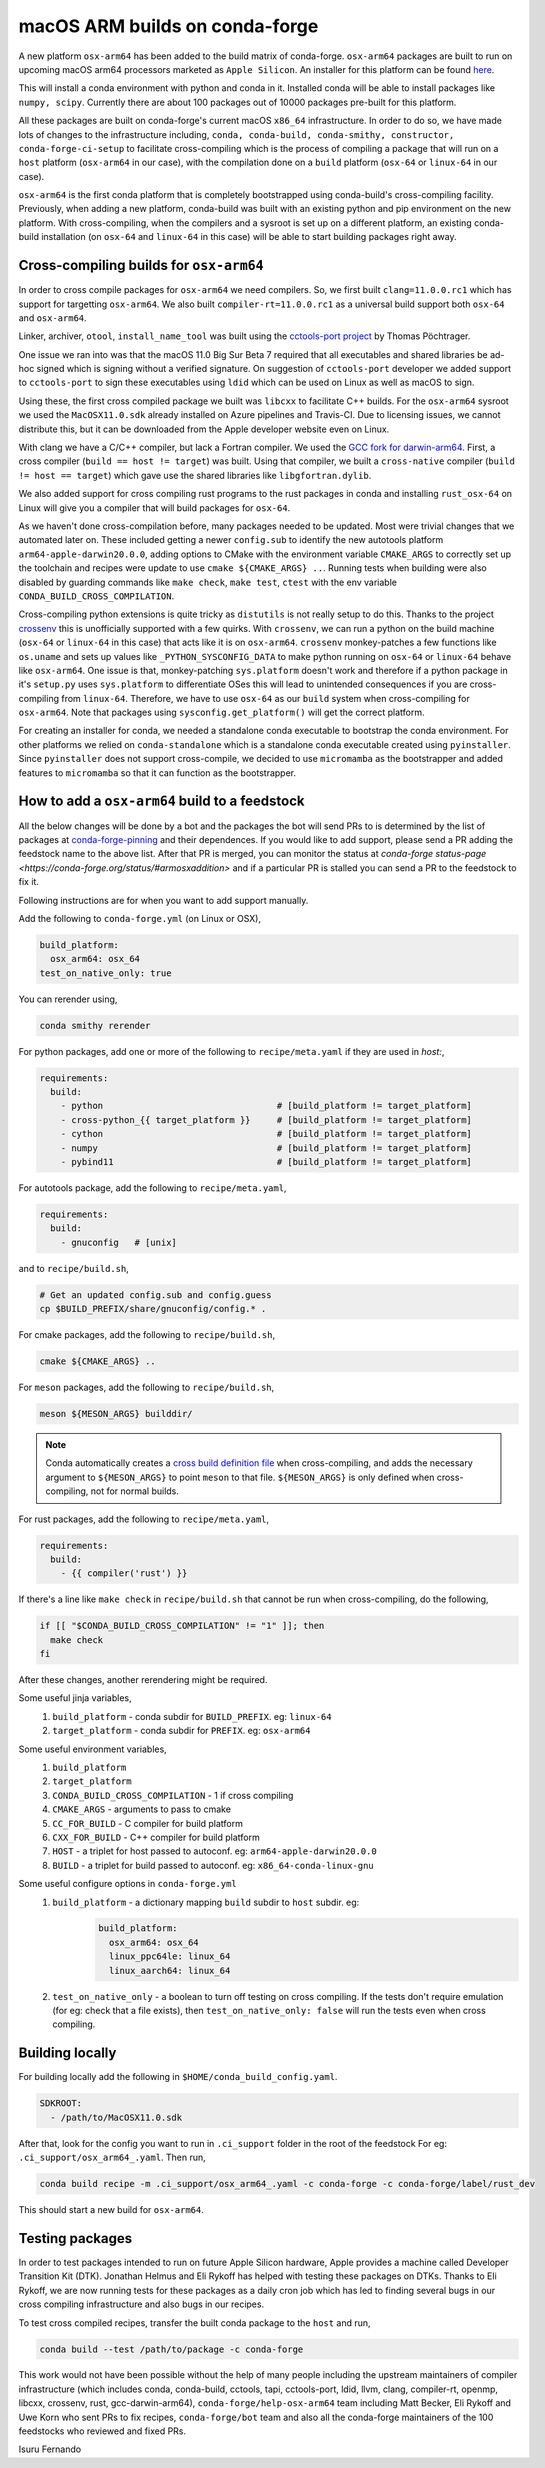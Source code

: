 .. post:: 2020-10-29
   :tags: conda-forge
   :author: isuru

.. role:: raw-html(raw)
   :format: html

macOS ARM builds on conda-forge
===============================

A new platform ``osx-arm64`` has been added to the build matrix of conda-forge.
``osx-arm64`` packages are built to run on upcoming macOS arm64 processors marketed
as ``Apple Silicon``. An installer for this platform can be found
`here <https://github.com/conda-forge/miniforge/releases/latest/download/Miniforge3-MacOSX-arm64.sh>`_.

This will install a conda environment with python and conda in it. Installed conda
will be able to install packages like ``numpy, scipy``. Currently there are about
100 packages out of 10000 packages pre-built for this platform.

All these packages are built on conda-forge's current macOS ``x86_64`` infrastructure.
In order to do so, we have made lots of changes to the infrastructure including,
``conda, conda-build, conda-smithy, constructor, conda-forge-ci-setup`` to facilitate
cross-compiling which is the process of compiling a package that will run on a
``host`` platform (``osx-arm64`` in our case), with the compilation done on a
``build`` platform (``osx-64`` or ``linux-64`` in our case).

``osx-arm64`` is the first conda platform that is completely
bootstrapped using conda-build's cross-compiling facility. Previously, when adding
a new platform, conda-build was built with an existing python and pip environment
on the new platform. With cross-compiling, when the compilers and a sysroot is set up
on a different platform, an existing conda-build installation (on ``osx-64``
and ``linux-64`` in this case) will be able to start building packages right away.

Cross-compiling builds for ``osx-arm64``
----------------------------------------

In order to cross compile packages for ``osx-arm64`` we need compilers. So, we first
built ``clang=11.0.0.rc1`` which has support for targetting ``osx-arm64``. We also
built ``compiler-rt=11.0.0.rc1`` as a universal build support both ``osx-64`` and
``osx-arm64``.

Linker, archiver, ``otool``, ``install_name_tool`` was built using the
`cctools-port project <https://github.com/tpoechtrager/cctools-port>`_  by Thomas Pöchtrager.

One issue we ran into was that the macOS 11.0 Big Sur Beta 7 required that all
executables and shared libraries be ad-hoc signed which is signing without a
verified signature. On suggestion of ``cctools-port`` developer we added support
to ``cctools-port`` to sign these executables using ``ldid`` which can be used
on Linux as well as macOS to sign.

Using these, the first cross compiled package we built was ``libcxx`` to facilitate
C++ builds. For the ``osx-arm64`` sysroot we used the ``MacOSX11.0.sdk`` already
installed on Azure pipelines and Travis-CI. Due to licensing issues, we cannot
distribute this, but it can be downloaded from the Apple developer website
even on Linux.

With clang we have a C/C++ compiler, but lack a Fortran compiler.
We used the `GCC fork for darwin-arm64 <https://github.com/iains/gcc-darwin-arm64>`_.
First, a cross compiler (``build == host != target``) was built. Using that compiler,
we built a ``cross-native`` compiler (``build != host == target``) which gave use the
shared libraries like ``libgfortran.dylib``.

We also added support for cross compiling rust programs to the rust packages
in conda and installing ``rust_osx-64`` on Linux will give you a compiler that will
build packages for ``osx-64``.

As we haven't done cross-compilation before, many packages needed to be updated.
Most were trivial changes that we automated later on. These included getting a newer
``config.sub`` to identify the new autotools platform ``arm64-apple-darwin20.0.0``,
adding options to CMake with the environment variable ``CMAKE_ARGS`` to correctly
set up the toolchain and recipes were update to use ``cmake ${CMAKE_ARGS} ..``.
Running tests when building were also disabled by guarding commands like
``make check``, ``make test``, ``ctest`` with the env variable
``CONDA_BUILD_CROSS_COMPILATION``.

Cross-compiling python extensions is quite tricky as ``distutils`` is not really
setup to do this. Thanks to the project `crossenv <https://github.com/benfogle/crossenv>`_
this is unofficially supported with a few quirks. With ``crossenv``, we can run a
python on the build machine (``osx-64`` or ``linux-64`` in this case) that acts like
it is on ``osx-arm64``. ``crossenv`` monkey-patches a few functions like
``os.uname`` and sets up values like ``_PYTHON_SYSCONFIG_DATA`` to make python
running on ``osx-64`` or ``linux-64`` behave like ``osx-arm64``. One issue is that,
monkey-patching ``sys.platform`` doesn't work and therefore if a python package
in it's ``setup.py`` uses ``sys.platform`` to differentiate OSes this will lead
to unintended consequences if you are cross-compiling from ``linux-64``.
Therefore, we have to use ``osx-64`` as our ``build`` system when cross-compiling
for ``osx-arm64``. Note that packages using ``sysconfig.get_platform()`` will get
the correct platform.

For creating an installer for conda, we needed a standalone conda executable
to bootstrap the conda environment. For other platforms we relied on
``conda-standalone`` which is a standalone conda executable created using
``pyinstaller``. Since ``pyinstaller`` does not support cross-compile, we
decided to use ``micromamba`` as the bootstrapper and added features to
``micromamba`` so that it can function as the bootstrapper.


How to add a ``osx-arm64`` build to a feedstock
-----------------------------------------------

All the below changes will be done by a bot and the packages the bot
will send PRs to is determined by the list of packages at
`conda-forge-pinning <https://github.com/conda-forge/conda-forge-pinning-feedstock/blob/master/recipe/migrations/osx_arm64.txt>`_
and their dependences. If you would like to add support, please send a PR
adding the feedstock name to the above list. After that PR is merged,
you can monitor the status at `conda-forge status-page <https://conda-forge.org/status/#armosxaddition>`
and if a particular PR is stalled you can send a PR to the feedstock
to fix it.

Following instructions are for when you want to add support manually.

Add the following to ``conda-forge.yml`` (on Linux or OSX),

.. code-block:: yaml

   build_platform:
     osx_arm64: osx_64
   test_on_native_only: true

You can rerender using,

.. code-block:: bash

   conda smithy rerender

For python packages, add one or more of the following to ``recipe/meta.yaml`` if they are used in `host:`,

.. code-block:: yaml

  requirements:
    build:
      - python                                 # [build_platform != target_platform]
      - cross-python_{{ target_platform }}     # [build_platform != target_platform]
      - cython                                 # [build_platform != target_platform]
      - numpy                                  # [build_platform != target_platform]
      - pybind11                               # [build_platform != target_platform]

For autotools package, add the following to ``recipe/meta.yaml``,

.. code-block:: yaml

   requirements:
     build:
       - gnuconfig   # [unix]

and to ``recipe/build.sh``,

.. code-block:: bash

   # Get an updated config.sub and config.guess
   cp $BUILD_PREFIX/share/gnuconfig/config.* .

For cmake packages, add the following to ``recipe/build.sh``,

.. code-block:: bash

   cmake ${CMAKE_ARGS} ..
   
For ``meson`` packages, add the following to ``recipe/build.sh``,

.. code-block:: bash

   meson ${MESON_ARGS} builddir/

.. note::

   Conda automatically creates a `cross build definition file <https://mesonbuild.com/Cross-compilation.html>`__ 
   when cross-compiling, and adds
   the necessary argument to ``${MESON_ARGS}`` to point ``meson`` to that file.
   ``${MESON_ARGS}`` is only defined when cross-compiling, not for normal builds.

For rust packages, add the following to ``recipe/meta.yaml``,

.. code-block:: bash

   requirements:
     build:
       - {{ compiler('rust') }}

If there's a line like ``make check`` in ``recipe/build.sh`` that cannot be
run when cross-compiling, do the following,

.. code-block:: bash

   if [[ "$CONDA_BUILD_CROSS_COMPILATION" != "1" ]]; then
     make check
   fi

After these changes, another rerendering might be required.

Some useful jinja variables,
  1. ``build_platform`` - conda subdir for ``BUILD_PREFIX``. eg: ``linux-64``
  2. ``target_platform`` - conda subdir for ``PREFIX``. eg: ``osx-arm64``

Some useful environment variables,
  1. ``build_platform``
  2. ``target_platform``
  3. ``CONDA_BUILD_CROSS_COMPILATION`` - 1 if cross compiling
  4. ``CMAKE_ARGS`` - arguments to pass to cmake
  5. ``CC_FOR_BUILD`` - C compiler for build platform
  6. ``CXX_FOR_BUILD`` - C++ compiler for build platform
  7. ``HOST`` - a triplet for host passed to autoconf. eg: ``arm64-apple-darwin20.0.0``
  8. ``BUILD`` - a triplet for build passed to autoconf. eg: ``x86_64-conda-linux-gnu``

Some useful configure options in ``conda-forge.yml``
  1. ``build_platform`` - a dictionary mapping ``build`` subdir to ``host`` subdir. eg:
       .. code-block:: yaml

          build_platform:
            osx_arm64: osx_64
            linux_ppc64le: linux_64
            linux_aarch64: linux_64
  2.  ``test_on_native_only`` - a boolean to turn off testing on cross compiling.
      If the tests don't require emulation (for eg: check that a file exists),
      then ``test_on_native_only: false`` will run the tests even when cross compiling.


Building locally
----------------

For building locally add the following in ``$HOME/conda_build_config.yaml``.

.. code-block:: yaml

   SDKROOT:
     - /path/to/MacOSX11.0.sdk

After that, look for the config you want to run  in ``.ci_support`` folder
in the root of the feedstock
For eg: ``.ci_support/osx_arm64_.yaml``. Then run,

.. code-block:: bash

   conda build recipe -m .ci_support/osx_arm64_.yaml -c conda-forge -c conda-forge/label/rust_dev

This should start a new build for ``osx-arm64``.

Testing packages
----------------

In order to test packages intended to run on future Apple Silicon hardware,
Apple provides a machine called Developer Transition Kit (DTK). Jonathan Helmus
and Eli Rykoff has helped with testing these packages on DTKs.
Thanks to Eli Rykoff, we are now running tests for these packages as a daily
cron job which has led to finding several bugs in our cross compiling infrastructure
and also bugs in our recipes.

To test cross compiled recipes, transfer the built conda package to the ``host`` and run,

.. code-block:: bash

   conda build --test /path/to/package -c conda-forge

This work would not have been possible without the help of many people
including the upstream maintainers of compiler infrastructure
(which includes conda, conda-build, cctools, tapi, cctools-port,
ldid, llvm, clang, compiler-rt, openmp, libcxx, crossenv, rust, gcc-darwin-arm64),
``conda-forge/help-osx-arm64`` team including Matt Becker, Eli Rykoff and Uwe Korn who
sent PRs to fix recipes, ``conda-forge/bot`` team and also all the conda-forge maintainers
of the 100 feedstocks who reviewed and fixed PRs.

Isuru Fernando
